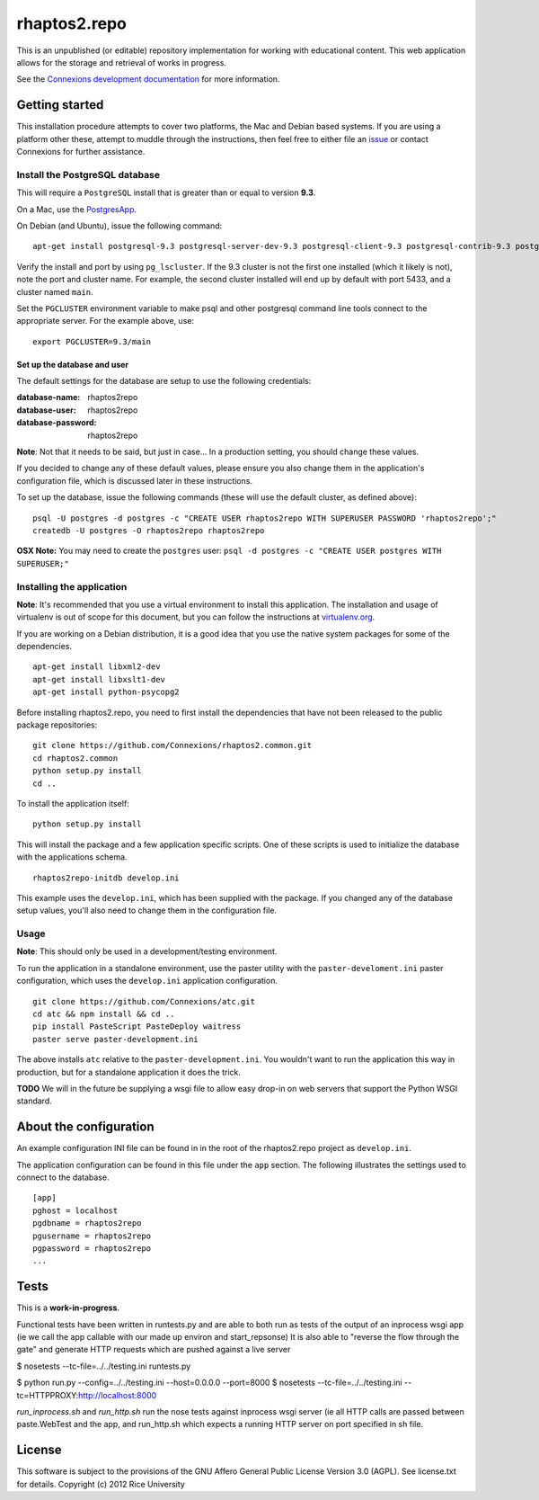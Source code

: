 =============
rhaptos2.repo
=============

This is an unpublished (or editable) repository implementation for working
with educational content. This web application allows for the storage
and retrieval of works in progress.

See the `Connexions development documentation
<http://connexions.github.com/>`_ for more information.

Getting started
---------------

This installation procedure attempts to cover two platforms,
the Mac and Debian based systems.
If you are using a platform other these,
attempt to muddle through the instructions,
then feel free to either file an
`issue <https://github.com/Connexions/rhaptos2.repo/issues/new>`_
or contact Connexions for further assistance.

Install the PostgreSQL database
~~~~~~~~~~~~~~~~~~~~~~~~~~~~~

This will require a ``PostgreSQL`` install
that is greater than or equal to version **9.3**.

On a Mac, use the `PostgresApp <http://postgresapp.com/>`_.

On Debian (and Ubuntu), issue the following command::

    apt-get install postgresql-9.3 postgresql-server-dev-9.3 postgresql-client-9.3 postgresql-contrib-9.3 postgresql-plpython-9.3

Verify the install and port by using ``pg_lscluster``. If the 9.3
cluster is not the first one installed (which it likely is not), note
the port and cluster name. For example, the second cluster installed
will end up by default with port 5433, and a cluster named ``main``.

Set the ``PGCLUSTER`` environment variable to make psql and other
postgresql command line tools connect to the appropriate server. For
the example above, use::

    export PGCLUSTER=9.3/main

Set up the database and user
^^^^^^^^^^^^^^^^^^^^^^^^^^^^

The default settings
for the database are setup to use the following credentials:

:database-name: rhaptos2repo
:database-user: rhaptos2repo
:database-password: rhaptos2repo

**Note**: Not that it needs to be said, but just in case...
In a production setting, you should change these values.

If you decided to change any of these default values,
please ensure you also change them in the application's configuration file,
which is discussed later in these instructions.

To set up the database, issue the following commands (these will use
the default cluster, as defined above)::

    psql -U postgres -d postgres -c "CREATE USER rhaptos2repo WITH SUPERUSER PASSWORD 'rhaptos2repo';"
    createdb -U postgres -O rhaptos2repo rhaptos2repo

**OSX Note:** You may need to create the ``postgres`` user: ``psql -d postgres -c "CREATE USER postgres WITH SUPERUSER;"``

Installing the application
~~~~~~~~~~~~~~~~~~~~~~~~~~

**Note**: It's recommended that you use a virtual environment to
install this application. The installation and usage of virtualenv
is out of scope for this document, but you can follow the
instructions at `virtualenv.org <http://www.virtualenv.org>`_.

If you are working on a Debian distribution, it is a good idea that
you use the native system packages for some of the dependencies.
::

    apt-get install libxml2-dev
    apt-get install libxslt1-dev
    apt-get install python-psycopg2
Before installing rhaptos2.repo, you need to first install the
dependencies that have not been released to the public package repositories::

    git clone https://github.com/Connexions/rhaptos2.common.git
    cd rhaptos2.common
    python setup.py install
    cd ..

.. (pumazi) I don't think rhaptos2.common is required anymore???

To install the application itself::

    python setup.py install

This will install the package and a few application specific
scripts. One of these scripts is used to initialize the database with
the applications schema.
::

    rhaptos2repo-initdb develop.ini

This example uses the ``develop.ini``, which has been supplied with the
package. If you changed any of the database setup values, you'll also need to
change them in the configuration file.

Usage
~~~~~

**Note**: This should only be used in a development/testing environment.

To run the application in a standalone environment,
use the paster utility with the ``paster-develoment.ini`` paster configuration,
which uses the ``develop.ini`` application configuration.
::

    git clone https://github.com/Connexions/atc.git
    cd atc && npm install && cd ..
    pip install PasteScript PasteDeploy waitress
    paster serve paster-development.ini

The above installs ``atc`` relative to the ``paster-development.ini``.
You wouldn't want to run the application this way in production,
but for a standalone application it does the trick.

**TODO** We will in the future be supplying a wsgi file to allow easy
drop-in on web servers that support the Python WSGI standard.

About the configuration
-----------------------

An example configuration INI file can be found in in
the root of the rhaptos2.repo project as ``develop.ini``.

The application configuration can be found in this file under the ``app``
section. The following illustrates the settings used to connect to
the database.
::

    [app]
    pghost = localhost
    pgdbname = rhaptos2repo
    pgusername = rhaptos2repo
    pgpassword = rhaptos2repo
    ...

Tests
-----

.. image:: https://travis-ci.org/Connexions/rhaptos2.repo.png
   :target: https://travis-ci.org/Connexions/rhaptos2.repo

This is a **work-in-progress**.

Functional tests have been written in runtests.py and 
are able to both run as tests of the output of an inprocess wsgi app 
(ie we call the app callable with our made up environ and start_repsonse)
It is also able to "reverse the flow through the gate" and generate HTTP 
requests which are pushed against a live server

$ nosetests --tc-file=../../testing.ini runtests.py

$ python run.py --config=../../testing.ini --host=0.0.0.0 --port=8000
$ nosetests --tc-file=../../testing.ini --tc=HTTPPROXY:http://localhost:8000

`run_inprocess.sh` and `run_http.sh` run the nose tests against inprocess wsgi server (ie all HTTP calls are passed between paste.WebTest and the app, and run_http.sh which expects a running HTTP server on port specified in sh file.

License
-------

This software is subject to the provisions of
the GNU Affero General Public License Version 3.0 (AGPL).
See license.txt for details. Copyright (c) 2012 Rice University
